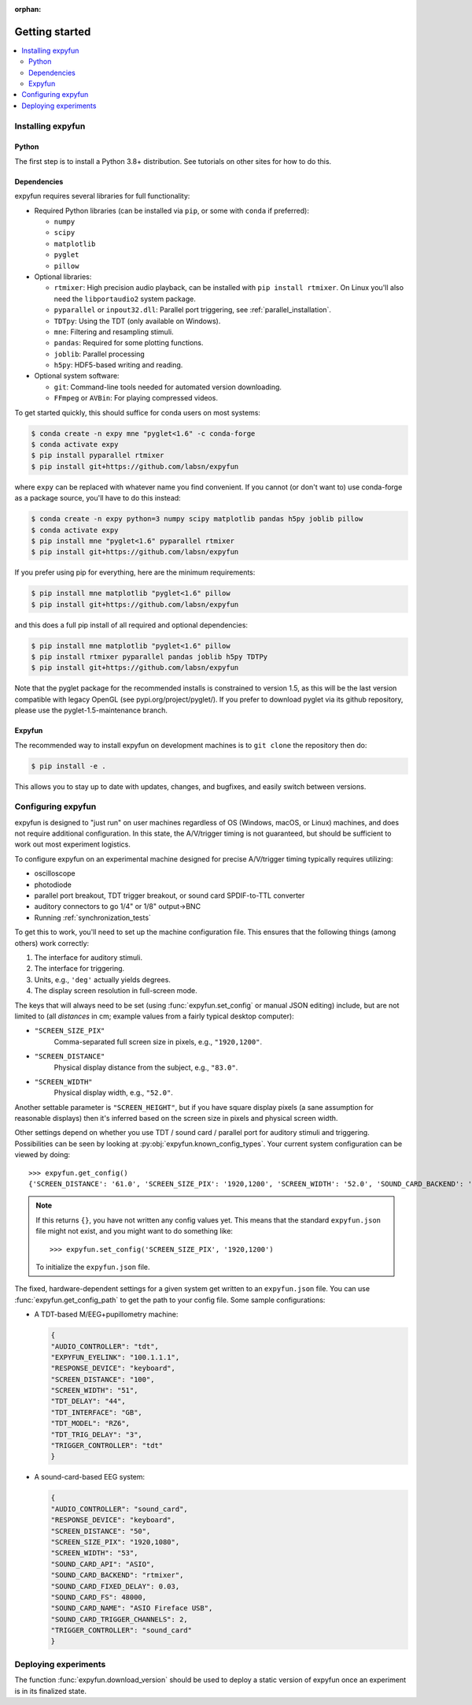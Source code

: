 :orphan:

Getting started
===============

.. contents::
   :local:
   :depth: 2

Installing expyfun
------------------

.. highlight:: python

Python
^^^^^^
The first step is to install a Python 3.8+ distribution. See tutorials on other
sites for how to do this.

Dependencies
^^^^^^^^^^^^
expyfun requires several libraries for full functionality:


- Required Python libraries (can be installed via ``pip``, or some with ``conda``
  if preferred):

  - ``numpy``
  - ``scipy``
  - ``matplotlib``
  - ``pyglet``
  - ``pillow``

- Optional libraries:

  - ``rtmixer``: High precision audio playback, can be installed with
    ``pip install rtmixer``. On Linux you'll also need the ``libportaudio2``
    system package.
  - ``pyparallel`` or ``inpout32.dll``: Parallel port triggering,
    see :ref:`parallel_installation`.
  - ``TDTpy``: Using the TDT (only available on Windows).
  - ``mne``:  Filtering and resampling stimuli.
  - ``pandas``: Required for some plotting functions.
  - ``joblib``: Parallel processing
  - ``h5py``: HDF5-based writing and reading.

- Optional system software:

  - ``git``: Command-line tools needed for automated version downloading.
  - ``FFmpeg`` or ``AVBin``: For playing compressed videos.

To get started quickly, this should suffice for conda users on most systems:

.. code-block:: console

    $ conda create -n expy mne "pyglet<1.6" -c conda-forge
    $ conda activate expy
    $ pip install pyparallel rtmixer
    $ pip install git+https://github.com/labsn/expyfun

where ``expy`` can be replaced with whatever name you find convenient. If you
cannot (or don't want to) use conda-forge as a package source, you'll have to
do this instead:

.. code-block:: console

    $ conda create -n expy python=3 numpy scipy matplotlib pandas h5py joblib pillow
    $ conda activate expy
    $ pip install mne "pyglet<1.6" pyparallel rtmixer
    $ pip install git+https://github.com/labsn/expyfun

If you prefer using pip for everything, here are the minimum requirements:

.. code-block:: console

    $ pip install mne matplotlib "pyglet<1.6" pillow
    $ pip install git+https://github.com/labsn/expyfun

and this does a full pip install of all required and optional dependencies:

.. code-block:: console

    $ pip install mne matplotlib "pyglet<1.6" pillow
    $ pip install rtmixer pyparallel pandas joblib h5py TDTPy
    $ pip install git+https://github.com/labsn/expyfun

Note that the pyglet package for the recommended installs is constrained to version 1.5, as this
will be the last version compatible with legacy OpenGL (see pypi.org/project/pyglet/). If
you prefer to download pyglet via its github repository, please use the pyglet-1.5-maintenance
branch.


Expyfun
^^^^^^^
The recommended way to install expyfun on
development machines is to ``git clone`` the repository then do:

.. code-block:: console

    $ pip install -e .

This allows you to stay up to date with updates, changes, and bugfixes,
and easily switch between versions.

Configuring expyfun
-------------------
expyfun is designed to "just run" on user machines regardless of OS (Windows,
macOS, or Linux) machines, and does not require additional configuration.
In this state, the A/V/trigger timing is not guaranteed, but should be
sufficient to work out most experiment logistics.

To configure expyfun on an experimental machine designed for precise
A/V/trigger timing typically requires utilizing:

- oscilloscope
- photodiode
- parallel port breakout, TDT trigger breakout, or sound card SPDIF-to-TTL
  converter
- auditory connectors to go 1/4" or 1/8" output->BNC
- Running :ref:`synchronization_tests`

To get this to work, you'll need to set up the machine configuration file. This
ensures that the following things (among others) work correctly:

1. The interface for auditory stimuli.
2. The interface for triggering.
3. Units, e.g., ``'deg'`` actually yields degrees.
4. The display screen resolution in full-screen mode.

The keys that will always need to be set (using :func:`expyfun.set_config` or
manual JSON editing) include, but are not limited to (all *distances* in cm;
example values from a fairly typical desktop computer):

- ``"SCREEN_SIZE_PIX"``
    Comma-separated full screen size in pixels, e.g., ``"1920,1200"``.
- ``"SCREEN_DISTANCE"``
    Physical display distance from the subject, e.g., ``"83.0"``.
- ``"SCREEN_WIDTH"``
    Physical display width, e.g., ``"52.0"``.

Another settable parameter is ``"SCREEN_HEIGHT"``, but if you have square
display pixels (a sane assumption for reasonable displays) then it's inferred
based on the screen size in pixels and physical screen width.

Other settings depend on whether you use TDT / sound card / parallel port for
auditory stimuli and triggering. Possibilities can be seen by looking at
:py:obj:`expyfun.known_config_types`. Your current system configuration can be
viewed by doing::

    >>> expyfun.get_config()
    {'SCREEN_DISTANCE': '61.0', 'SCREEN_SIZE_PIX': '1920,1200', 'SCREEN_WIDTH': '52.0', 'SOUND_CARD_BACKEND': 'rtmixer'}

.. note::

    If this returns ``{}``, you have not written any config values yet. This
    means that the standard ``expyfun.json`` file might not exist, and
    you might want to do something like::

        >>> expyfun.set_config('SCREEN_SIZE_PIX', '1920,1200')

    To initialize the ``expyfun.json`` file.


The fixed, hardware-dependent settings for a given system get written to
an ``expyfun.json`` file. You can use :func:`expyfun.get_config_path` to
get the path to your config file. Some sample configurations:

- A TDT-based M/EEG+pupillometry machine:

  .. code-block:: JSON

    {
    "AUDIO_CONTROLLER": "tdt",
    "EXPYFUN_EYELINK": "100.1.1.1",
    "RESPONSE_DEVICE": "keyboard",
    "SCREEN_DISTANCE": "100",
    "SCREEN_WIDTH": "51",
    "TDT_DELAY": "44",
    "TDT_INTERFACE": "GB",
    "TDT_MODEL": "RZ6",
    "TDT_TRIG_DELAY": "3",
    "TRIGGER_CONTROLLER": "tdt"
    }

- A sound-card-based EEG system:

  .. code-block:: JSON

    {
    "AUDIO_CONTROLLER": "sound_card",
    "RESPONSE_DEVICE": "keyboard",
    "SCREEN_DISTANCE": "50",
    "SCREEN_SIZE_PIX": "1920,1080",
    "SCREEN_WIDTH": "53",
    "SOUND_CARD_API": "ASIO",
    "SOUND_CARD_BACKEND": "rtmixer",
    "SOUND_CARD_FIXED_DELAY": 0.03,
    "SOUND_CARD_FS": 48000,
    "SOUND_CARD_NAME": "ASIO Fireface USB",
    "SOUND_CARD_TRIGGER_CHANNELS": 2,
    "TRIGGER_CONTROLLER": "sound_card"
    }

Deploying experiments
---------------------
The function :func:`expyfun.download_version` should be used to deploy a
static version of expyfun once an experiment is in its finalized state.

